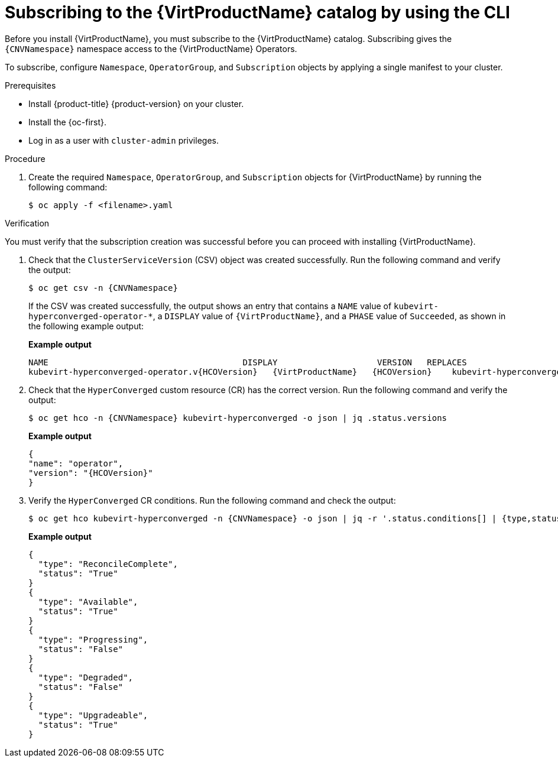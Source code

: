 // Module included in the following assemblies:
//
// * virt/install/installing-virt-cli.adoc

:_mod-docs-content-type: PROCEDURE
[id="virt-subscribing-cli_{context}"]
= Subscribing to the {VirtProductName} catalog by using the CLI

Before you install {VirtProductName}, you must subscribe to the {VirtProductName} catalog. Subscribing gives the `{CNVNamespace}` namespace access to the {VirtProductName} Operators.

To subscribe, configure `Namespace`, `OperatorGroup`, and `Subscription` objects by applying a single manifest to your cluster.

.Prerequisites

* Install {product-title} {product-version} on your cluster.
* Install the {oc-first}.
* Log in as a user with `cluster-admin` privileges.

.Procedure

ifdef::openshift-enterprise,openshift-rosa,openshift-dedicated,openshift-rosa-hcp[]

. Create a YAML file that contains the following manifest:
//Note that there are two versions of the following YAML file; the first one is for openshift-enterprise and the second is for openshift-origin (aka OKD).
+
[source,yaml,subs="attributes+"]
----
apiVersion: v1
kind: Namespace
metadata:
  name: {CNVNamespace}
---
apiVersion: operators.coreos.com/v1
kind: OperatorGroup
metadata:
  name: kubevirt-hyperconverged-group
  namespace: {CNVNamespace}
spec:
  targetNamespaces:
    - {CNVNamespace}
---
apiVersion: operators.coreos.com/v1alpha1
kind: Subscription
metadata:
  name: hco-operatorhub
  namespace: {CNVNamespace}
spec:
  source: {CNVSubscriptionSpecSource}
  sourceNamespace: openshift-marketplace
  name: {CNVSubscriptionSpecName}
  startingCSV: kubevirt-hyperconverged-operator.v{HCOVersion}
  channel: "stable" <1>
----
<1> Using the `stable` channel ensures that you install the version of
{VirtProductName} that is compatible with your {product-title} version.

endif::openshift-enterprise,openshift-rosa,openshift-dedicated,openshift-rosa-hcp[]

ifdef::openshift-origin[]

. Create a YAML file that contains the following manifest:
+
[source,yaml,subs="attributes+"]
----
apiVersion: v1
kind: Namespace
metadata:
  name: {CNVNamespace}
---
apiVersion: operators.coreos.com/v1
kind: OperatorGroup
metadata:
  name: kubevirt-hyperconverged-group
  namespace: {CNVNamespace}
spec: {}
---
apiVersion: operators.coreos.com/v1alpha1
kind: Subscription
metadata:
  name: hco-operatorhub
  namespace: {CNVNamespace}
spec:
  source: {CNVSubscriptionSpecSource}
  sourceNamespace: openshift-marketplace
  name: {CNVSubscriptionSpecName}
  startingCSV: kubevirt-hyperconverged-operator.v{HCOVersion}
  channel: "stable" <1>
----
<1> Using the `stable` channel ensures that you install the version of
{VirtProductName} that is compatible with your {product-title} version.

endif::openshift-origin[]

. Create the required `Namespace`, `OperatorGroup`, and `Subscription` objects
for {VirtProductName} by running the following command:
+
[source,terminal]
----
$ oc apply -f <filename>.yaml
----

.Verification

You must verify that the subscription creation was successful before you can proceed with installing {VirtProductName}.

. Check that the `ClusterServiceVersion` (CSV) object was created successfully. Run the following command and verify the output:
+
[source,terminal,subs="attributes+"]
----
$ oc get csv -n {CNVNamespace}
----
+
If the CSV was created successfully, the output shows an entry that contains a `NAME` value of `kubevirt-hyperconverged-operator-*`, a `DISPLAY` value of `{VirtProductName}`, and a `PHASE` value of `Succeeded`, as shown in the following example output:
+
*Example output*
+
[source,terminal,subs="attributes+"]
----
NAME                                       DISPLAY                    VERSION   REPLACES                                   PHASE
kubevirt-hyperconverged-operator.v{HCOVersion}   {VirtProductName}   {HCOVersion}    kubevirt-hyperconverged-operator.v{HCOVersionPrev}   Succeeded
----

. Check that the `HyperConverged` custom resource (CR) has the correct version. Run the following command and verify the output:
+
[source,terminal,subs="attributes+"]
----
$ oc get hco -n {CNVNamespace} kubevirt-hyperconverged -o json | jq .status.versions
----
+
*Example output*
+
[source,terminal,subs="attributes+"]
----
{
"name": "operator",
"version": "{HCOVersion}"
}
----

. Verify the `HyperConverged` CR conditions. Run the following command and check the output:
+
[source,terminal,subs="attributes+"]
----
$ oc get hco kubevirt-hyperconverged -n {CNVNamespace} -o json | jq -r '.status.conditions[] | {type,status}'
----
+
*Example output*
+
[source,terminal]
----
{
  "type": "ReconcileComplete",
  "status": "True"
}
{
  "type": "Available",
  "status": "True"
}
{
  "type": "Progressing",
  "status": "False"
}
{
  "type": "Degraded",
  "status": "False"
}
{
  "type": "Upgradeable",
  "status": "True"
}
----
